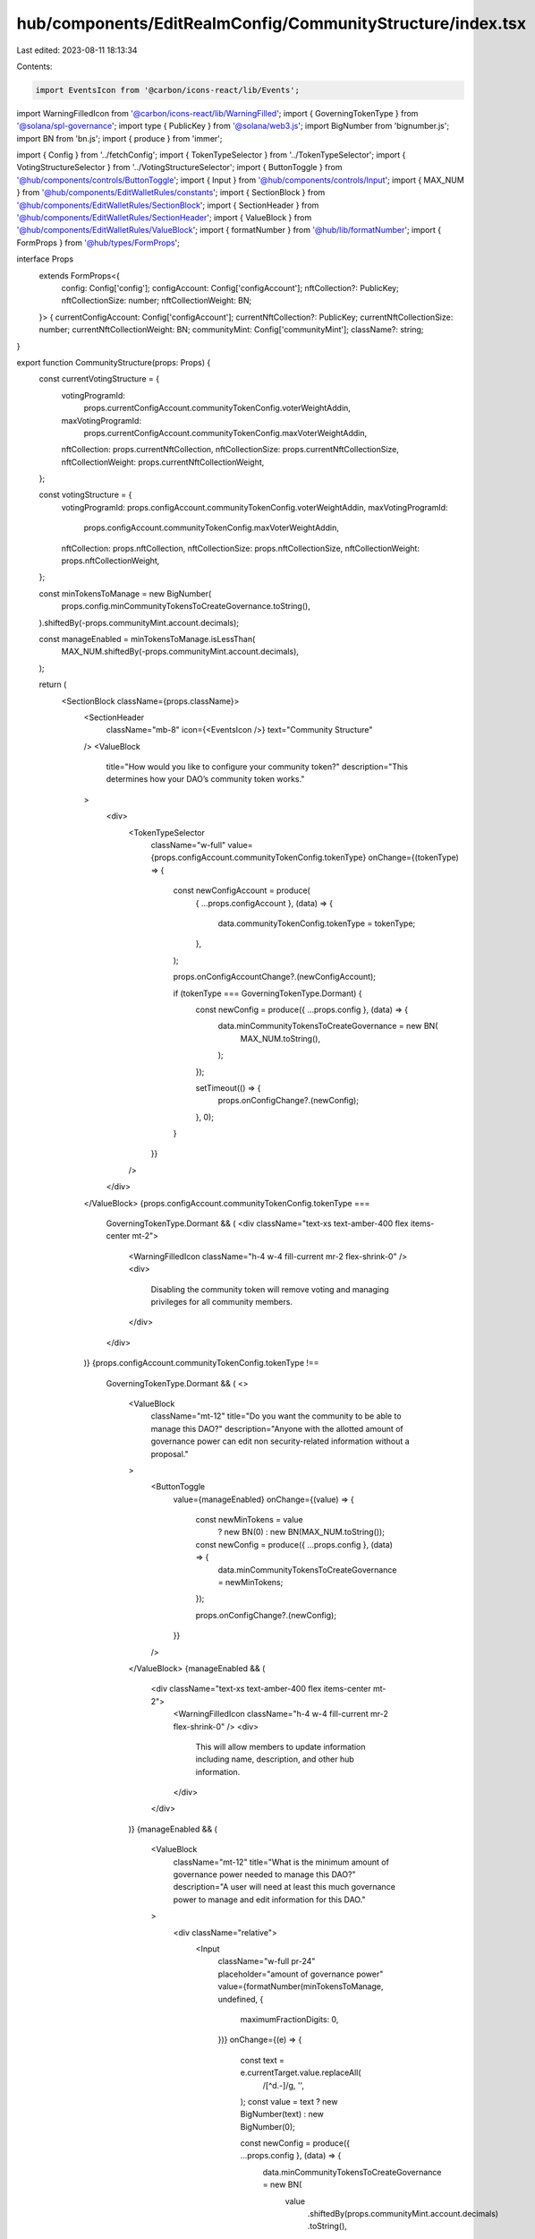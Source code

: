 hub/components/EditRealmConfig/CommunityStructure/index.tsx
===========================================================

Last edited: 2023-08-11 18:13:34

Contents:

.. code-block:: tsx

    import EventsIcon from '@carbon/icons-react/lib/Events';
import WarningFilledIcon from '@carbon/icons-react/lib/WarningFilled';
import { GoverningTokenType } from '@solana/spl-governance';
import type { PublicKey } from '@solana/web3.js';
import BigNumber from 'bignumber.js';
import BN from 'bn.js';
import { produce } from 'immer';

import { Config } from '../fetchConfig';
import { TokenTypeSelector } from '../TokenTypeSelector';
import { VotingStructureSelector } from '../VotingStructureSelector';
import { ButtonToggle } from '@hub/components/controls/ButtonToggle';
import { Input } from '@hub/components/controls/Input';
import { MAX_NUM } from '@hub/components/EditWalletRules/constants';
import { SectionBlock } from '@hub/components/EditWalletRules/SectionBlock';
import { SectionHeader } from '@hub/components/EditWalletRules/SectionHeader';
import { ValueBlock } from '@hub/components/EditWalletRules/ValueBlock';
import { formatNumber } from '@hub/lib/formatNumber';
import { FormProps } from '@hub/types/FormProps';

interface Props
  extends FormProps<{
    config: Config['config'];
    configAccount: Config['configAccount'];
    nftCollection?: PublicKey;
    nftCollectionSize: number;
    nftCollectionWeight: BN;
  }> {
  currentConfigAccount: Config['configAccount'];
  currentNftCollection?: PublicKey;
  currentNftCollectionSize: number;
  currentNftCollectionWeight: BN;
  communityMint: Config['communityMint'];
  className?: string;
}

export function CommunityStructure(props: Props) {
  const currentVotingStructure = {
    votingProgramId:
      props.currentConfigAccount.communityTokenConfig.voterWeightAddin,
    maxVotingProgramId:
      props.currentConfigAccount.communityTokenConfig.maxVoterWeightAddin,
    nftCollection: props.currentNftCollection,
    nftCollectionSize: props.currentNftCollectionSize,
    nftCollectionWeight: props.currentNftCollectionWeight,
  };

  const votingStructure = {
    votingProgramId: props.configAccount.communityTokenConfig.voterWeightAddin,
    maxVotingProgramId:
      props.configAccount.communityTokenConfig.maxVoterWeightAddin,
    nftCollection: props.nftCollection,
    nftCollectionSize: props.nftCollectionSize,
    nftCollectionWeight: props.nftCollectionWeight,
  };

  const minTokensToManage = new BigNumber(
    props.config.minCommunityTokensToCreateGovernance.toString(),
  ).shiftedBy(-props.communityMint.account.decimals);

  const manageEnabled = minTokensToManage.isLessThan(
    MAX_NUM.shiftedBy(-props.communityMint.account.decimals),
  );

  return (
    <SectionBlock className={props.className}>
      <SectionHeader
        className="mb-8"
        icon={<EventsIcon />}
        text="Community Structure"
      />
      <ValueBlock
        title="How would you like to configure your community token?"
        description="This determines how your DAO’s community token works."
      >
        <div>
          <TokenTypeSelector
            className="w-full"
            value={props.configAccount.communityTokenConfig.tokenType}
            onChange={(tokenType) => {
              const newConfigAccount = produce(
                { ...props.configAccount },
                (data) => {
                  data.communityTokenConfig.tokenType = tokenType;
                },
              );

              props.onConfigAccountChange?.(newConfigAccount);

              if (tokenType === GoverningTokenType.Dormant) {
                const newConfig = produce({ ...props.config }, (data) => {
                  data.minCommunityTokensToCreateGovernance = new BN(
                    MAX_NUM.toString(),
                  );
                });

                setTimeout(() => {
                  props.onConfigChange?.(newConfig);
                }, 0);
              }
            }}
          />
        </div>
      </ValueBlock>
      {props.configAccount.communityTokenConfig.tokenType ===
        GoverningTokenType.Dormant && (
        <div className="text-xs text-amber-400 flex items-center mt-2">
          <WarningFilledIcon className="h-4 w-4 fill-current mr-2 flex-shrink-0" />
          <div>
            Disabling the community token will remove voting and managing
            privileges for all community members.
          </div>
        </div>
      )}
      {props.configAccount.communityTokenConfig.tokenType !==
        GoverningTokenType.Dormant && (
        <>
          <ValueBlock
            className="mt-12"
            title="Do you want the community to be able to manage this DAO?"
            description="Anyone with the allotted amount of governance power can edit non security-related information without a proposal."
          >
            <ButtonToggle
              value={manageEnabled}
              onChange={(value) => {
                const newMinTokens = value
                  ? new BN(0)
                  : new BN(MAX_NUM.toString());

                const newConfig = produce({ ...props.config }, (data) => {
                  data.minCommunityTokensToCreateGovernance = newMinTokens;
                });

                props.onConfigChange?.(newConfig);
              }}
            />
          </ValueBlock>
          {manageEnabled && (
            <div className="text-xs text-amber-400 flex items-center mt-2">
              <WarningFilledIcon className="h-4 w-4 fill-current mr-2 flex-shrink-0" />
              <div>
                This will allow members to update information including name,
                description, and other hub information.
              </div>
            </div>
          )}
          {manageEnabled && (
            <ValueBlock
              className="mt-12"
              title="What is the minimum amount of governance power needed to manage this DAO?"
              description="A user will need at least this much governance power to manage and edit information for this DAO."
            >
              <div className="relative">
                <Input
                  className="w-full pr-24"
                  placeholder="amount of governance power"
                  value={formatNumber(minTokensToManage, undefined, {
                    maximumFractionDigits: 0,
                  })}
                  onChange={(e) => {
                    const text = e.currentTarget.value.replaceAll(
                      /[^\d.-]/g,
                      '',
                    );
                    const value = text ? new BigNumber(text) : new BigNumber(0);

                    const newConfig = produce({ ...props.config }, (data) => {
                      data.minCommunityTokensToCreateGovernance = new BN(
                        value
                          .shiftedBy(props.communityMint.account.decimals)
                          .toString(),
                      );
                    });

                    props.onConfigChange?.(newConfig);
                  }}
                />
                <div className="absolute top-1/2 right-4 text-neutral-500 -translate-y-1/2">
                  Governance Power
                </div>
              </div>
            </ValueBlock>
          )}
        </>
      )}
      {props.configAccount.communityTokenConfig.tokenType !==
        GoverningTokenType.Dormant && (
        <ValueBlock
          className="mt-10"
          title="What type of governance structure do you want your DAO’s community to use?"
          description=""
        >
          <div>
            <VotingStructureSelector
              allowNFT
              allowCivic={
                props.configAccount.communityTokenConfig.tokenType !==
                GoverningTokenType.Membership
              }
              allowVSR={
                props.configAccount.communityTokenConfig.tokenType !==
                GoverningTokenType.Membership
              }
              className="w-full"
              communityMint={props.communityMint}
              currentStructure={currentVotingStructure}
              structure={votingStructure}
              onChange={({
                votingProgramId,
                maxVotingProgramId,
                nftCollection,
                nftCollectionSize,
                nftCollectionWeight,
              }) => {
                const newConfig = produce(
                  { ...props.configAccount },
                  (data) => {
                    data.communityTokenConfig.maxVoterWeightAddin = maxVotingProgramId;
                    data.communityTokenConfig.voterWeightAddin = votingProgramId;
                  },
                );

                props.onConfigAccountChange?.(newConfig);

                setTimeout(() => {
                  if (
                    (!props.currentNftCollection && nftCollection) ||
                    (props.currentNftCollection && nftCollection) ||
                    (props.currentNftCollection &&
                      nftCollection &&
                      !props.currentNftCollection.equals(nftCollection))
                  ) {
                    props.onNftCollectionChange?.(nftCollection);
                  }

                  if (
                    typeof nftCollectionSize !== 'undefined' &&
                    props.nftCollectionSize !== nftCollectionSize
                  ) {
                    props.onNftCollectionSizeChange?.(nftCollectionSize);
                  }

                  if (
                    typeof nftCollectionWeight !== 'undefined' &&
                    !props.nftCollectionWeight.eq(nftCollectionWeight)
                  ) {
                    props.onNftCollectionWeightChange?.(nftCollectionWeight);
                  }
                }, 0);
              }}
            />
          </div>
        </ValueBlock>
      )}
    </SectionBlock>
  );
}


